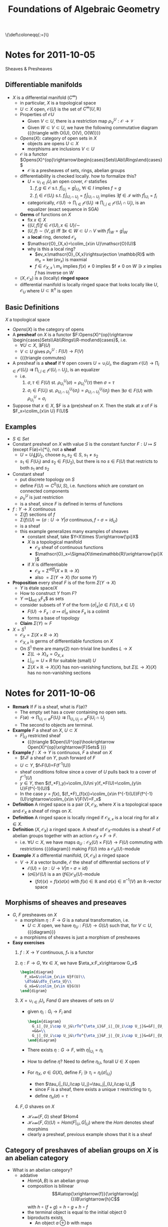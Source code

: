 #+TITLE: Foundations of Algebraic Geometry
#+HTML: \(\def\coloneqq{:=}\)
* Notes for 2011-10-05
:PROPERTIES:
:AUTHOR: Aji Dhillon
:ID: 46b58b06-61c6-4493-ae57-6ef6bf75d409
:END:
Sheaves & Presheaves

** Differentiable manifolds
- $X$ is a differential manifold ($C^\infty$)
  - in particular, $X$ is a topological space
  - $U\subset X$ open, $\mathscr{O}(U)$ is the set of $C^\infty(U,\mathbb{R})$
  - Properties of $\mathscr{O}{U}$
    - Given $V\subset U$, there is a restriction map $\rho_V^U: \mathscr{O}\rightarrow\mathscr{V}$
    - Given $W\subset V\subset U$, we have the following commutative
      diagram
      {{{triangle with O(U), O(V), O(W)}}}
  - $Opens(X)$: category of open sets in $X$
    - objects are opens $U\subset X$
    - morphisms are inclusions $V\subset U$
  - $\mathscr{O}$ is a functor
    $Opens(X)^{op}\rightarrow\begin{cases}Sets\\Ab\\Rings\end{cases}$
    - $\mathscr{O}$ is a presheaves of sets, rings, abelian groups
  - differentiability is checked locally. how to formalize this?
    - $U=\cup_{i\in I}U_i$ an open cover, $\mathscr{O}$ statisfies
      1) $f,g\in\mathscr{O}$ s.t. $f|_{U_i}=g|_{U_i}$, $\forall i\in
         I$ implies $f=g$
      2) $f_i\in\mathscr{O}(U_i)$ s.t. $f_i|_{U_i\cap
         U_j}=f_j|_{U_i\cap U_j}$ implies $\exists f\in\mathscr{I}$
         with $f|_{U_i}=f_i$
    - categorically,
      $\mathscr{O}(U)\rightarrow\prod_{i\in
      I}\mathscr{O}(U_i)\rightrightarrows\prod_{i,j\in
      I}\mathscr{O}(U_i\cap U_j)$, is an equalizer (exact sequence in SGA)
  - *Germs* of functions on $X$
    - fix $x\in X$
    - $\{(U,f)|f\in\mathscr{O}(U), x\in U\}/\sim$
    - $(U,f)\sim(V,g)$ iff $\exists x\in W\subset U\cap V$ with $f|_W=g|_W$
    - a *local* ring, denoted $\mathscr{O}_x$
    - $\mathscr{O}_{X,x}=\colim_{x\in U}\mathscr{O}(U)$
    - why is this a local ring?
      - $ev_x:\mathscr{O}_{X,x}\rightsurjection \mathbb{R}$ with
        $m_x=\ker(ev_x)$ is maxmial
      - $f\in\mathscr{O}_{X,x}\setminus m_x$ implies $f(x)\ne0$
        implies $f\ne0 on $W\ni x$ implies $f$ has inverse on $W$
  - $(X,\mathscr{O}_X)$ is a (locally) *ringed space*
  - differential manifold is locally ringed space that looks locally
    like $U,\mathscr{O}_U$ where $U\subset\mathbb{R}^n$ is open

** Basic Definitions
$X$ a topological space

- $Opens(X)$ is the category of opens
- A *presheaf* on $X$ is a functor
  $F:Opens(X)^{op}\rightarrow \begin{cases}Sets\\Ab\\Rings\\R-mod\end{cases}$, i.e.
  - $\forall U\subset X$, $\exists F(U)$
  - $V\subset U$ gives $\rho_V^U: F(U)\rightarrow F(V)$
  - {{{triangle commutes}
- A presheaf is a *sheaf* if $\forall$ open covers $U=\cup_iU_i$, the diagram
  $\mathscr{O}(U)\rightarrow\prod_{i\in I}\mathscr{O}(U_i)\rightrightarrows\prod_{i,j\in I}\mathscr{O}(U_i\cap U_j)$,
  is an equalizer
  - i.e.
    1) $\sigma,\tau\in F(U)$
       st. $\rho^U_{U_i}(\sigma)=\rho^U_{U_i}(\tau)$ then $\sigma=\tau$
    2) $\sigma_i\in F(U_i)$ st. $\rho^{U_i}_{U_i\cap
       U_j}(\sigma_i)=\rho^{U_j}_{U_i\cap U_j}(\sigma_j)$ then
       $\exists \sigma\in F(U)$ with $\rho^U_{U_i}=\sigma_i$
- Suppose that $x\in X$, $F is a (pre)sheaf on $X$. Then the stalk at
  $x$ of $F$ is $F_x=\colim_{x\in U} F(U)$
** Examples
- $S\in Set$
- Constant presheaf on $X$ with value $S$ is the constant functor
  $F:U\mapsto S$ (except F(\emptyset)=\{*\}, not a *sheaf*
  - $U=U_1\coprod U_2$, choose $s_1,s_2\in S$, $s_1\ne s_2$
  - $s_1\in F(U_1)$ and $s_2\in F(U_2)$, but there is no $s\in F(U)$
    that restricts to both $s_1$ and $s_2$
- Constant sheaf
  - put discrete topology on $S$
  - define $F(U)\coloneqq C^0(U, S)$, i.e. functions which are constant
    on connected components
  - $\rho^U_V$ is just restriction
  - is a sheaf, since $F$ is defined in terms of functions
- $f:Y\rightarrow X$ continuous
  - $\Sigma(f)$ sections of $f$
  - $\Sigma(f)(U)\coloneqq\{\sigma:U\rightarrow Y| \sigma\text{
    continuous}, f\circ \sigma=id_U\}$
  - is a sheaf
  - this example generalizes many examples of sheaves
    - constant sheaf, take $Y=X\times S\xrightarrow{\pi}X$
    - $X$ is a topological manifold
      - $\mathscr{O}_X$ sheaf of continuous functions
      - $\mathscr{O}_x=\Sigma(X\times\mathbb{R}\xrightarrow{\pi}X)$
    - if $X$ is differentiable
      - $\mathscr{O}_X=\Sigma^{diff}(X\times\mathbb{R}\rightarrow X)$
      - also $=\Sigma(Y\rightarrow X)$ (for some $Y$)
- *Proposition* every sheaf $F$ is of the form $\Sigma(Y\rightarrow
  X)$
  - $Y$ is étale space$/X$
  - How to construct $Y$ from $F$?
  - $Y$ \coloneqq\coprod_{x\in X}F_x$ as sets
  - consider subsets of $Y$ of the form $\{\sigma|_x| \sigma\in
    F(U), x\in U\}$
    - $F(U)\rightarrow F_x:\sigma\mapsto \sigma|_x$ since $F_x$ is a colimit
    - forms a base of topology
  - *Claim* $\Sigma(Y)\simeq F$
- $X=S^1$
  - $\mathscr{O}_X=\Sigma(X\times R\rightarrow X)$
  - $\mathscr{O}_{X,x}$ is germs of differentiable functions on $X$
  - On $S^1$ there are many(2) non-trivial line bundles $L\rightarrow X$
    - $\Sigma(L\rightarrow X)_x=O_{X,x}$
    - $L|_U\simeq U\times R$ for suitable (small) $U$
    - $\Sigma(X\times\mathbb{R}\rightarrow X)(X)$ has non-vanishing
      functions, but $\Sigma(L\rightarrow X)(X)$ has no non-vanishing sections

* Notes for 2011-10-06
:PROPERTIES:
:AUTHOR: Aji Dhillon
:ID: 8845f913-3046-4c8a-9a30-d3f1070fbf54
:END:

- *Remark* If $F$ is a sheaf, what is $F(\emptyset)$?
  - The empty set has a cover containing no open sets.
  - $F(\emptyset)\rightarrow\prod_{U_i\subset\emptyset}F(U_i)\rightrightarrows\prod_{U_i,U_j\subset\emptyset}F(U_i\cap U_j$
  - The second to objects are terminal.
- *Example* $F$ a sheaf on $X$, $U\subset X$
  - $F|_U$ restricted sheaf
    - {{{triangle $Open(U)^{op}\hookrightarrow
      Open(X)^{op}\xrightarrow{F}Sets$ }}}
- *Example* $f:X\rightarrow Y$ is continuous, $F$ a sheaf on $X$
  - $f_*F a sheaf on $Y$, push forward of $F$
  - $U\subset Y$, $f_*F(U)=F(f^{-1}(U))
  - sheaf conditions follow since a cover of $U$ pulls back to a
    cover of $f^{-1}(U)$
  - $y\in Y$, then $(f_*F)_y)=\colim_{U\ni y}f_*F(U)=\colim_{y\in U}F(f^{-1}(U)$
  - In the case $y=f(x)$, $(f_*F)_{f(x)}=\colim_{x\in
    f^{-1}(U)}F(f^{-1}(U)\rightarrow\colim_{x\in V}F(V)=F_x$
- *Definition* A ringed space is a pair $(X,\mathscr{O}_X$, where $X$
  is a topological space and $\mathscr{O}_X$ a sheaf of rings on $X$.
- *Definition* A ringed space is locally ringed if
  $\mathscr{O}_{X,x}$ is a local ring for all $x\in X$.
- *Definition* $(X,\mathscr{O}_X)$ a ringed space. A sheaf of
  $\mathscr{O}_X$-modules is a sheaf $F$ of abelian groups together
  with an action $\mathscr{O}_X\times F\rightarrow F$.
  - i.e. $\forall U\subset X$, we have maps
    $a_U:\mathscr{O}_X(U)\times F(U)\rightarrow F(U)$ commuting with
    restrictions {{{diagram}}
    making $F(U)$ into a $\mathscr{O}_X(U)$-module
- *Example* $X$ a differential manifold, $(X,\mathscr{O}_X)$ a ringed space
  - $V\rightarrow X$ a vector bundle, $\mathscr{E}$ the sheaf of
    differential sections of $V$
    - $\mathscr{E}(U)=\{\sigma:U\rightarrow V|\pi\circ\sigma=id\}$
    - $(\sigma\in)\mathscr{E}(U)$ is a an
      $(f\in)\mathscr{O}_X(U)$-module
      - $(f\sigma)(x) = f(x)\sigma(x)$ with $f(x)\in\mathbb{R}$ and
        $\sigma(x)\in\pi^{-1}(V)$ an $\mathbb{R}$-vector space
** Morphisms of sheaves and preseaves
- $G$, $F$ presheaves on $X$
  - a morphism $\eta:F\rightarrow G$ is a natural transformation, i.e.
    - $U\subset X$ open, we have $\eta_U:F(U)\rightarrow G(U)$ such
      that, for $V\subset U$,
      {{{diagram}}}
  - a morphisms of sheaves is just a morphism of presheaves
- *Easy exercises*
  1) $f:X\rightarrow Y$ continuous, $f_*$ is a functor
  2) $\eta:F\rightarrow G$, $\forall x\in X$, we have
     $\eta_x:F_x\rightaroow G_x$
     #+BEGIN_SRC latex :file fag3.svg
       \begin{diagram}
         F_x&=&\colim_{x\in U}F(U)\\
         \dTo&&\dTo_{\eta_U}\\
         G_x&=&\colim_{x\in U}G(U)
       \end{digram}
     #+END_SRC
  3) $X=\cup_{i\in I}U_i$, $F and$ $G$ are sheaves of sets on $U$
     - given $\eta_i:G_i\rightarrow F_i$ and
       #+BEGIN_SRC latex :file fag4.svg
         \begin{diagram}
           G_i|_{U_i\cap U_j&\rTo^{\eta_i}&F_i|_{U_i\cap U_j}&=&F|_{U_i\cap U_j}\\
           =&&=\\
           G_j|_{U_i\cap U_j&\rTo^{\eta_j}&F_j|_{U_i\cap U_j}&=&F|_{U_i\cap U_j}\\
         \end{diagram}
       #+END_SRC
     - There exists $\eta:G\rightarrow F$, with $\eta|_{U_i}=\eta_i$
     - How to define $\eta$? Need to define $\eta_U$, forall $U\in X$ open
     - For $\eta_X$, $\sigma\in G(X)$, define $F_i\ni
       \tau_i=\eta_i(\sigma|_{U_i})$
       - then $\tau_i|_{U_i\cap U_j}=\tau_j|_{U_i\cap U_j$
       - since $F$ is a sheaf, there exists a unique $\tau$
         restricting to $\tau_i$.
       - define $\eta_x(\sigma)=\tau$
  4) $F,G$ shaves on $X$
     - $\mathscr{Hom}(F,G)$ sheaf $Hom4
     - $\mathscr{Hom}(F,G)(U)=Hom(F|_U,G|_U)$ where the $Hom$ denotes
       sheaf morphims
     - clearly a presheaf, previous example shows that it is a sheaf
** Category of preshaves of abelian groups on $X$ is an abelian category
- What is an abelian category?
  - addative
    - $Hom(A,B)$ is an abelian group
    - composition is bilinear
      $$A\atop{\xrightarrow{f}}{\xrightarrow[g]{}}B\xrightarrow{h}C$$
      with $h\circ(f+g)=h\circ g+h\circ f$
    - the terminal object is equal to the initial object $0$
    - biproducts exists
      - An object $a\oplus b$ with maps
        $$a\atop{\xleftarrow{p_a}}{\xrightarrow[i_a]{}}a\oplus
        b\atop{\xrightarrow{p_b}{\xleftarrow[i_b]{}}b$$
        such that
        - $p_a\circ i_a=id_a$
        - $p_b\circ i_b=id_b$
        - $i_a\circ p_a+i_b\circ p_b=id_{a\oplus b}$
  - kernels and cokernels exists
  - every monic is a kernel
  - every epic is a cokernel
- Write $Pshv(X)$ for the category of abelian presheaves on $X$.
  - terminal object is $U\mapsto 0$
  - biproducts: $(F\oplus G)(U)=F(U)\oplus G(U)$
  - kernels
    - suppose $\eta:F\rightarrow G$
    - $\forall U\subset X$
      #+BEGIN_SRC latex fag4.svg
        \begin{diagram}
          \ker(\eta_U)&\rInto&F(U)&\rTo^{\eta_U}&G(U)\\
          \dDotsto&&\dTo&&\dTo\\
          ker(\eta_V)&\rInto&F(V)&\rTo^{\eta_V}&G(V)
        \end{diagram}
      #+END_SRC
    - we define $ker(\eta)$ to be the presheaf $U\mapsto ker(\eta_U)$
    - We need to show that this is a kernel
      - Given $K\xrightarrow{\tau}F\xrightarrow{\eta}G$ such that
        $\eta\circ\tau=0$, show $\tau$ factors through $\ker(\eta)$
      - Just do this pointwise (i.e. for each $U$.
  - cokernel
    - Suppose $F\xrightarrow{m}G$ is monic, i.e. $ker(m)=0$
    - consider $F\xrightarrow{m}G\xrightarrow{coker{m}}Q$
    - *Claim* $m=ker(coker(m))$
      - $F(U)\xhookrightarrow{m_U}G(U)\xrightarrow{coker(m)(U)}G(U)/F(U)$
